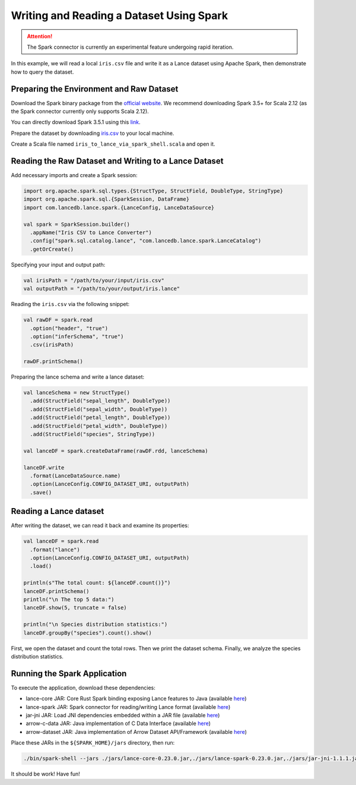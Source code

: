 Writing and Reading a Dataset Using Spark
=========================================

.. attention::
   The Spark connector is currently an experimental feature undergoing rapid iteration.

In this example, we will read a local ``iris.csv`` file and write it as a Lance dataset using Apache Spark, then demonstrate how to query the dataset.

Preparing the Environment and Raw Dataset
-----------------------------------------

Download the Spark binary package from the `official website <https://archive.apache.org/dist/spark/>`_. We recommend downloading Spark 3.5+ for Scala 2.12 (as the Spark connector currently only supports Scala 2.12).

You can directly download Spark 3.5.1 using this `link <https://archive.apache.org/dist/spark/spark-3.5.1/spark-3.5.1-bin-hadoop3.tgz>`_.

Prepare the dataset by downloading `iris.csv <https://gist.github.com/netj/8836201>`_ to your local machine.

Create a Scala file named ``iris_to_lance_via_spark_shell.scala`` and open it.

Reading the Raw Dataset and Writing to a Lance Dataset
-------------------------------------------------------

Add necessary imports and create a Spark session:

.. code-block:: scala

   import org.apache.spark.sql.types.{StructType, StructField, DoubleType, StringType}
   import org.apache.spark.sql.{SparkSession, DataFrame}
   import com.lancedb.lance.spark.{LanceConfig, LanceDataSource}

   val spark = SparkSession.builder()
     .appName("Iris CSV to Lance Converter")
     .config("spark.sql.catalog.lance", "com.lancedb.lance.spark.LanceCatalog")
     .getOrCreate()

Specifying your input and output path:

.. code-block:: scala

   val irisPath = "/path/to/your/input/iris.csv"
   val outputPath = "/path/to/your/output/iris.lance"

Reading the ``iris.csv`` via the following snippet:

.. code-block:: scala

   val rawDF = spark.read
     .option("header", "true")
     .option("inferSchema", "true")
     .csv(irisPath)

   rawDF.printSchema()

Preparing the lance schema and write a lance dataset:

.. code-block:: scala

   val lanceSchema = new StructType()
     .add(StructField("sepal_length", DoubleType))
     .add(StructField("sepal_width", DoubleType))
     .add(StructField("petal_length", DoubleType))
     .add(StructField("petal_width", DoubleType))
     .add(StructField("species", StringType))

   val lanceDF = spark.createDataFrame(rawDF.rdd, lanceSchema)

   lanceDF.write
     .format(LanceDataSource.name)
     .option(LanceConfig.CONFIG_DATASET_URI, outputPath)
     .save()

Reading a Lance dataset
-----------------------

After writing the dataset, we can read it back and examine its properties:

.. code-block:: scala

   val lanceDF = spark.read
     .format("lance")
     .option(LanceConfig.CONFIG_DATASET_URI, outputPath)
     .load()

   println(s"The total count: ${lanceDF.count()}")
   lanceDF.printSchema()
   println("\n The top 5 data:")
   lanceDF.show(5, truncate = false)

   println("\n Species distribution statistics:")
   lanceDF.groupBy("species").count().show()

First, we open the dataset and count the total rows. Then we print the dataset schema. Finally, we analyze the species distribution statistics.

Running the Spark Application
-----------------------------

To execute the application, download these dependencies:

* lance-core JAR: Core Rust Spark binding exposing Lance features to Java (available `here <https://repo1.maven.org/maven2/com/lancedb/lance-core/0.23.0/lance-core-0.23.0.jar>`_)
* lance-spark JAR: Spark connector for reading/writing Lance format (available `here <https://repo1.maven.org/maven2/com/lancedb/lance-spark/0.23.0/lance-spark-0.23.0.jar>`_)
* jar-jni JAR: Load JNI dependencies embedded within a JAR file (available `here <https://repo1.maven.org/maven2/org/questdb/jar-jni/1.1.1/jar-jni-1.1.1.jar>`_)
* arrow-c-data JAR: Java implementation of C Data Interface (available `here <https://repo1.maven.org/maven2/org/apache/arrow/arrow-c-data/12.0.1/arrow-c-data-12.0.1.jar>`_)
* arrow-dataset JAR: Java implementation of Arrow Dataset API/Framework (available `here <https://repo1.maven.org/maven2/org/apache/arrow/arrow-dataset/12.0.1/arrow-dataset-12.0.1.jar>`_)

Place these JARs in the ``${SPARK_HOME}/jars`` directory, then run:

.. code-block:: bash

   ./bin/spark-shell --jars ./jars/lance-core-0.23.0.jar,./jars/lance-spark-0.23.0.jar,./jars/jar-jni-1.1.1.jar,./jars/arrow-c-data-12.0.1.jar,./jars/arrow-dataset-12.0.1.jar -i ./iris_to_lance_via_spark_shell.scala

It should be work! Have fun!
